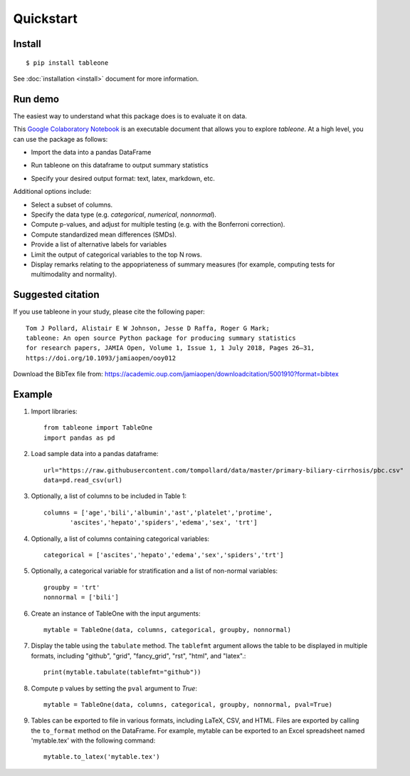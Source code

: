 Quickstart
==========

Install
-------

::

    $ pip install tableone

See :doc:`installation <install>` document for more information.


Run demo
--------

The easiest way to understand what this package does is to evaluate it on data.

This `Google Colaboratory Notebook <https://github.com/tompollard/tableone/blob/master/tableone.ipynb>`_ is an executable document that allows you to explore `tableone`. At a high level, you can use the package as follows:

* Import the data into a pandas DataFrame
  
.. image:: images/input_data.png
  :width: 400
  :alt: Starting DataFrame 

* Run tableone on this dataframe to output summary statistics
  
.. image:: images/table1.png
  :width: 400
  :alt: Table 1

* Specify your desired output format: text, latex, markdown, etc.
  
.. image:: images/table1_latex.png
  :width: 400
  :alt: Export to LaTex

Additional options include:

* Select a subset of columns.
* Specify the data type (e.g. `categorical`, `numerical`, `nonnormal`).
* Compute p-values, and adjust for multiple testing (e.g. with the Bonferroni correction).
* Compute standardized mean differences (SMDs).
* Provide a list of alternative labels for variables
* Limit the output of categorical variables to the top N rows.
* Display remarks relating to the appopriateness of summary measures (for example, computing tests for multimodality and normality).


Suggested citation
------------------

If you use tableone in your study, please cite the following paper::

    Tom J Pollard, Alistair E W Johnson, Jesse D Raffa, Roger G Mark; 
    tableone: An open source Python package for producing summary statistics 
    for research papers, JAMIA Open, Volume 1, Issue 1, 1 July 2018, Pages 26–31, 
    https://doi.org/10.1093/jamiaopen/ooy012

Download the BibTex file from: https://academic.oup.com/jamiaopen/downloadcitation/5001910?format=bibtex


Example
-------

#. Import libraries::

    from tableone import TableOne
    import pandas as pd

#. Load sample data into a pandas dataframe::

    url="https://raw.githubusercontent.com/tompollard/data/master/primary-biliary-cirrhosis/pbc.csv"
    data=pd.read_csv(url)

#. Optionally, a list of columns to be included in Table 1::

    columns = ['age','bili','albumin','ast','platelet','protime',
           'ascites','hepato','spiders','edema','sex', 'trt']

#. Optionally, a list of columns containing categorical variables::

    categorical = ['ascites','hepato','edema','sex','spiders','trt']

#. Optionally, a categorical variable for stratification and a list of non-normal variables::

    groupby = 'trt'
    nonnormal = ['bili']

#. Create an instance of TableOne with the input arguments::

    mytable = TableOne(data, columns, categorical, groupby, nonnormal)

#. Display the table using the ``tabulate`` method. The ``tablefmt`` argument allows the table to be displayed in multiple formats, including "github", "grid", "fancy_grid", "rst", "html", and "latex".::

    print(mytable.tabulate(tablefmt="github"))

#. Compute p values by setting the ``pval`` argument to `True`::

    mytable = TableOne(data, columns, categorical, groupby, nonnormal, pval=True)

#. Tables can be exported to file in various formats, including LaTeX, CSV, and HTML. Files are exported by calling the ``to_format`` method on the DataFrame. For example, mytable can be exported to an Excel spreadsheet named 'mytable.tex' with the following command::

    mytable.to_latex('mytable.tex')

